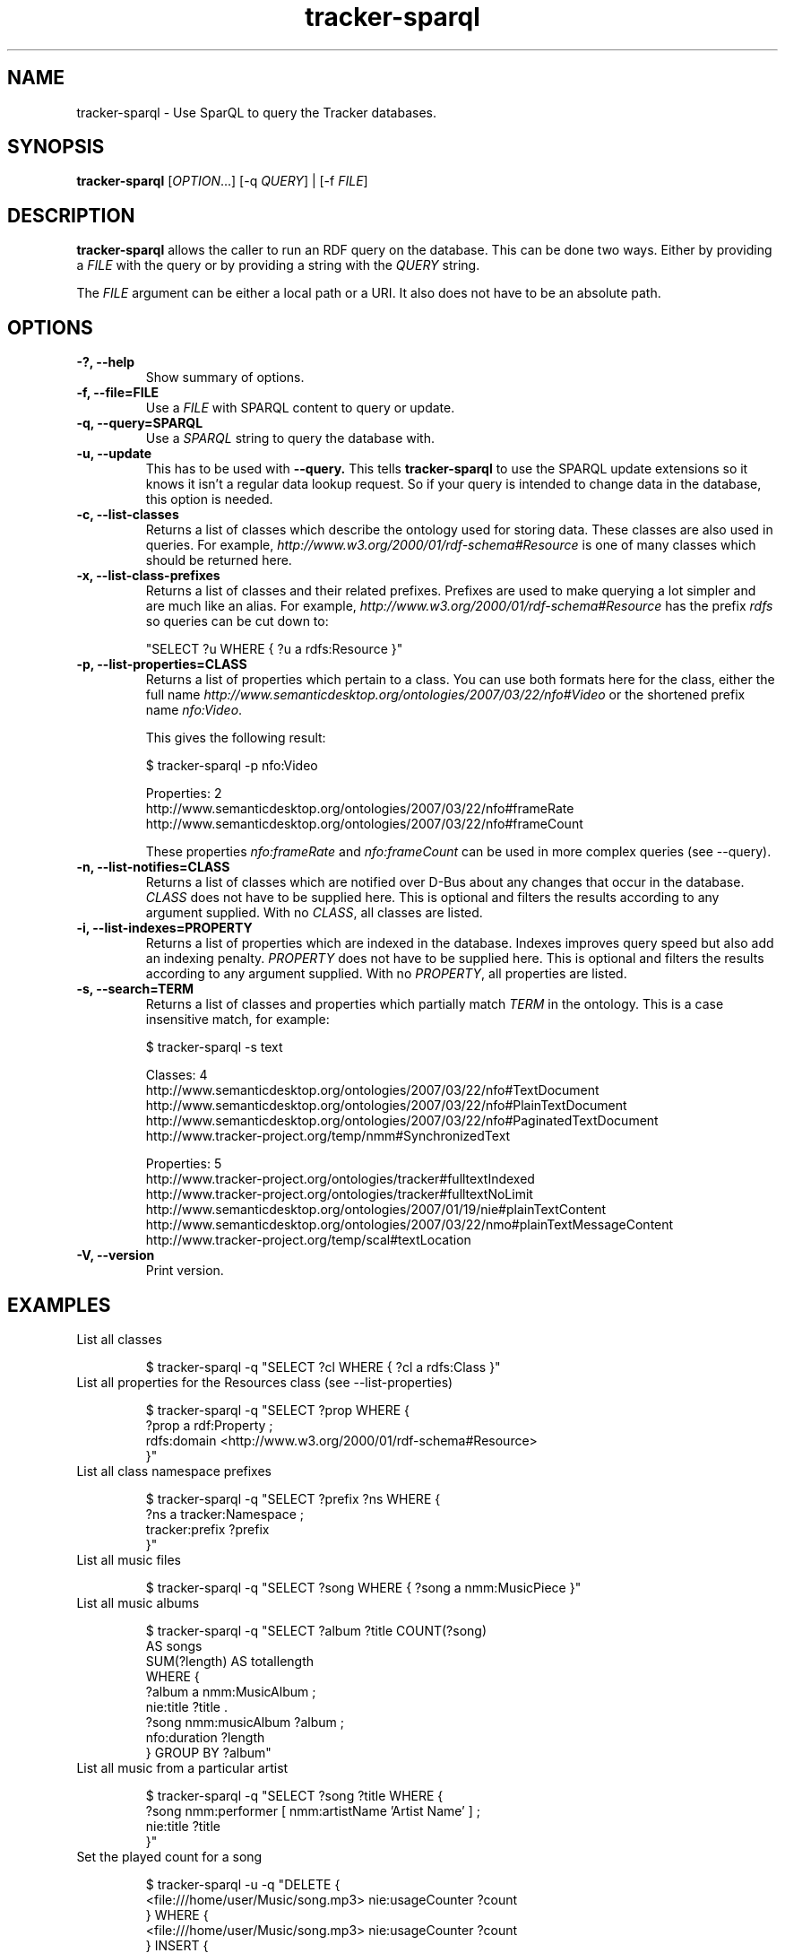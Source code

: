 .TH tracker-sparql 1 "July 2009" GNU "User Commands"

.SH NAME
tracker-sparql \- Use SparQL to query the Tracker databases.

.SH SYNOPSIS
\fBtracker-sparql\fR [\fIOPTION\fR...] [-q \fIQUERY\fR] | [-f \fIFILE\fR]

.SH DESCRIPTION
.B tracker-sparql
allows the caller to run an RDF query on the database. This can be
done two ways. Either by providing a \fIFILE\fR with the query or by
providing a string with the \fIQUERY\fR string.

The \fIFILE\fR argument can be either a local path or a URI. It also
does not have to be an absolute path.

.SH OPTIONS
.TP
.B \-?, \-\-help
Show summary of options.
.TP
.B \-f, \-\-file=FILE
Use a \fIFILE\fR with SPARQL content to query or update.
.TP
.B \-q, \-\-query=SPARQL
Use a \fISPARQL\fR string to query the database with.
.TP
.B \-u, \-\-update
This has to be used with 
.B \-\-query.
This tells
.B tracker-sparql
to use the SPARQL update extensions so it knows it isn't a regular
data lookup request. So if your query is intended to change data in
the database, this option is needed.
.TP
.B \-c, \-\-list-classes
Returns a list of classes which describe the ontology used for storing
data. These classes are also used in queries. For example,
\fIhttp://www.w3.org/2000/01/rdf-schema#Resource\fR is one of many
classes which should be returned here.
.TP
.B \-x, \-\-list-class-prefixes
Returns a list of classes and their related prefixes. Prefixes are
used to make querying a lot simpler and are much like an alias. For
example, \fIhttp://www.w3.org/2000/01/rdf-schema#Resource\fR has the
prefix \fIrdfs\fR so queries can be cut down to:

"SELECT ?u WHERE { ?u a rdfs:Resource }"

.TP
.B \-p, \-\-list-properties=CLASS
Returns a list of properties which pertain to a class. You can use
both formats here for the class, either the full name
\fIhttp://www.semanticdesktop.org/ontologies/2007/03/22/nfo#Video\fR
or the shortened prefix name \fInfo:Video\fR.

This gives the following result:

.nf
$ tracker-sparql -p nfo:Video

Properties: 2
  http://www.semanticdesktop.org/ontologies/2007/03/22/nfo#frameRate
  http://www.semanticdesktop.org/ontologies/2007/03/22/nfo#frameCount
.fi

These properties \fInfo:frameRate\fR and \fInfo:frameCount\fR can be
used in more complex queries (see --query).

.TP
.B \-n, \-\-list-notifies=CLASS
Returns a list of classes which are notified over D-Bus about any
changes that occur in the database. \fICLASS\fR does not have to be
supplied here. This is optional and filters the results according to
any argument supplied. With no \fICLASS\fR, all classes are listed.

.TP
.B \-i, \-\-list-indexes=PROPERTY
Returns a list of properties which are indexed in the database.
Indexes improves query speed but also add an indexing penalty.
\fIPROPERTY\fR does not have to be supplied here. This is optional and
filters the results according to any argument supplied. With no
\fIPROPERTY\fR, all properties are listed.

.TP
.B \-s, \-\-search=TERM
Returns a list of classes and properties which partially match
\fITERM\fR in the ontology. This is a case insensitive match, for
example:

.nf
$ tracker-sparql -s text

Classes: 4
  http://www.semanticdesktop.org/ontologies/2007/03/22/nfo#TextDocument
  http://www.semanticdesktop.org/ontologies/2007/03/22/nfo#PlainTextDocument
  http://www.semanticdesktop.org/ontologies/2007/03/22/nfo#PaginatedTextDocument
  http://www.tracker-project.org/temp/nmm#SynchronizedText

Properties: 5
  http://www.tracker-project.org/ontologies/tracker#fulltextIndexed
  http://www.tracker-project.org/ontologies/tracker#fulltextNoLimit
  http://www.semanticdesktop.org/ontologies/2007/01/19/nie#plainTextContent
  http://www.semanticdesktop.org/ontologies/2007/03/22/nmo#plainTextMessageContent
  http://www.tracker-project.org/temp/scal#textLocation
.fi
.TP
.B \-V, \-\-version
Print version.

.SH EXAMPLES
.TP
List all classes

.BR
.nf
$ tracker-sparql -q "SELECT ?cl WHERE { ?cl a rdfs:Class }"
.fi

.TP
List all properties for the Resources class (see \-\-list-properties)

.BR
.nf
$ tracker-sparql -q "SELECT ?prop WHERE {
      ?prop a rdf:Property ;
      rdfs:domain <http://www.w3.org/2000/01/rdf-schema#Resource>
 }"
.fi

.TP
List all class namespace prefixes

.BR
.nf
$ tracker-sparql -q "SELECT ?prefix ?ns WHERE {
      ?ns a tracker:Namespace ;
      tracker:prefix ?prefix
  }"
.fi

.TP
List all music files

.BR
.nf
$ tracker-sparql -q "SELECT ?song WHERE { ?song a nmm:MusicPiece }"
.fi

.TP
List all music albums

.BR
.nf
$ tracker-sparql -q "SELECT ?album ?title COUNT(?song)
                     AS songs
                     SUM(?length) AS totallength
                     WHERE {
      ?album a nmm:MusicAlbum ;
      nie:title ?title .
      ?song nmm:musicAlbum ?album ;
      nfo:duration ?length
  } GROUP BY ?album"
.fi

.TP
List all music from a particular artist

.BR
.nf
$ tracker-sparql -q "SELECT ?song ?title WHERE {
      ?song nmm:performer [ nmm:artistName 'Artist Name' ] ;
      nie:title ?title
  }"
.fi

.TP
Set the played count for a song

.BR
.nf
$ tracker-sparql -u -q "DELETE {
      <file:///home/user/Music/song.mp3> nie:usageCounter ?count
  } WHERE {
      <file:///home/user/Music/song.mp3> nie:usageCounter ?count
  } INSERT {
      <file:///home/user/Music/song.mp3> nie:usageCounter 42
  }"
.fi

.TP
List all image files

.BR
.nf
$ tracker-sparql -q "SELECT ?image WHERE { ?image a nfo:Image }"
.fi

.TP
List all image files with a specific tag

.BR
.nf
$ tracker-sparql -q "SELECT ?image WHERE {
      ?image a nfo:Image ;
      nao:hasTag [ nao:prefLabel 'tag' ]
  }"
.fi

.TP
List all image files created on a specific month and order by date

.BR
.nf
$ tracker-sparql -q "SELECT ?image ?date WHERE {
      ?image a nfo:Image ;
      nie:contentCreated ?date .
      FILTER (?date >= '2008-07-01T00:00:00' &&
              ?date <  '2008-08-01T00:00:00')
  } ORDER BY ?date"
.fi

.SH SEE ALSO
.BR tracker-store (1),
.BR tracker-info (1).
.TP
.BR http://nepomuk.semanticdesktop.org/
.TP
.BR http://www.w3.org/TR/rdf-sparql-query/
